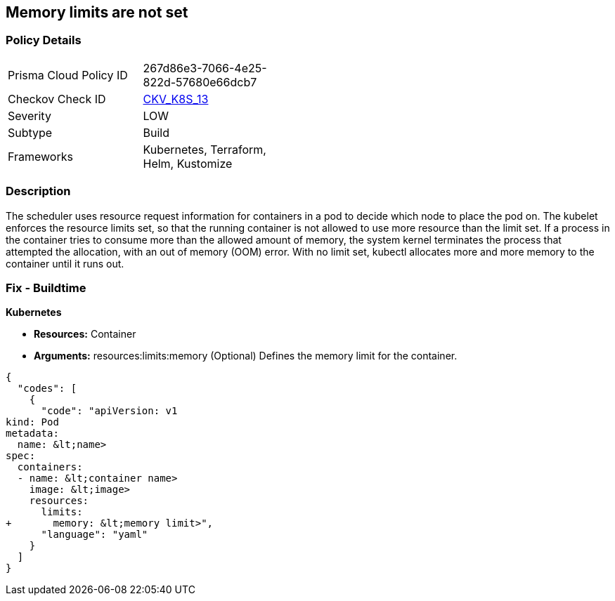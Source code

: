 == Memory limits are not set
// Memory limits not set

=== Policy Details 

[width=45%]
[cols="1,1"]
|=== 
|Prisma Cloud Policy ID 
| 267d86e3-7066-4e25-822d-57680e66dcb7

|Checkov Check ID 
| https://github.com/bridgecrewio/checkov/tree/master/checkov/terraform/checks/resource/kubernetes/MemoryRequests.py[CKV_K8S_13]

|Severity
|LOW

|Subtype
|Build

|Frameworks
|Kubernetes, Terraform, Helm, Kustomize

|=== 



=== Description 


The scheduler uses resource request information for containers in a pod to decide which node to place the pod on.
The kubelet enforces the resource limits set, so that the running container is not allowed to use more resource than the limit set.
If a process in the container tries to consume more than the allowed amount of memory, the system kernel terminates the process that attempted the allocation, with an out of memory (OOM) error.
With no limit set, kubectl allocates more and more memory to the container until it runs out.

=== Fix - Buildtime


*Kubernetes* 


* *Resources:* Container
* *Arguments:* resources:limits:memory (Optional)  Defines the memory limit for the container.


[source,yaml]
----
{
  "codes": [
    {
      "code": "apiVersion: v1
kind: Pod
metadata:
  name: &lt;name>
spec:
  containers:
  - name: &lt;container name>
    image: &lt;image>
    resources:
      limits:
+       memory: &lt;memory limit>",
      "language": "yaml"
    }
  ]
}
----
